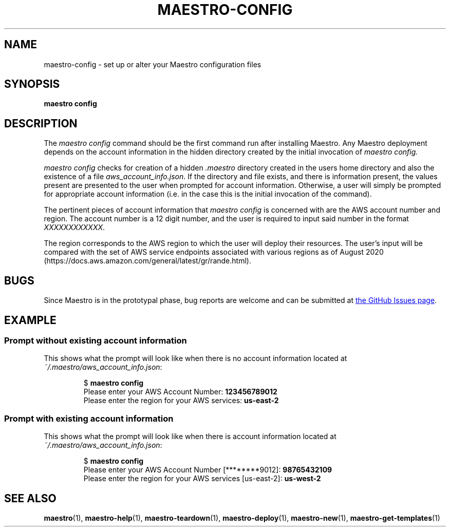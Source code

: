 .TH MAESTRO-CONFIG 1 2020-08-08 "Maestro v1.0.0"

.SH NAME

.PP
maestro-config \- set up or alter your Maestro configuration files

.SH SYNOPSIS

.PP
.B maestro config

.SH DESCRIPTION

.PP
The
.I maestro config
command should be the first command run after installing Maestro. Any Maestro deployment depends on the account information in the hidden directory created by the initial invocation of
.I maestro config.

.PP
.I maestro config
checks for creation of a hidden
.I .maestro
directory created in the users home directory and also the existence of a file
.IR aws_account_info.json .
If the directory and file exists, and there is information present, the values present are presented to the user when prompted for account information. Otherwise, a user will simply be prompted for appropriate account information (i.e. in the case this is the initial invocation of the command).

.PP
The pertinent pieces of account information that
.I maestro config
is concerned with are the AWS account number and region. The account number is a 12 digit number, and the user is required to input said number in the format
.IR XXXXXXXXXXXX .

.PP
The region corresponds to the AWS region to which the user will deploy their resources. The user's input will be compared with the set of AWS service endpoints associated with various regions as of August 2020 (https://docs.aws.amazon.com/general/latest/gr/rande.html).

.SH BUGS

.PP
Since Maestro is in the prototypal phase, bug reports are welcome and can be submitted at
.UR https://github.com/maestro-framework/maestro/issues
the GitHub Issues page
.UE .

.SH EXAMPLE

.SS Prompt without existing account information

.PP
This shows what the prompt will look like when there is no account information located at
.IR ~/.maestro/aws_account_info.json :

.PP
.RS
.EX
$ \fBmaestro config\fR
Please enter your AWS Account Number: \fB123456789012\fR
Please enter the region for your AWS services: \fBus-east-2\fR
.EE
.RE

.SS Prompt with existing account information

.PP
This shows what the prompt will look like when there is account information located at
.IR ~/.maestro/aws_account_info.json :

.PP
.RS
.EX
$ \fBmaestro config\fR
Please enter your AWS Account Number [********9012]: \fB98765432109\fR
Please enter the region for your AWS services [us-east-2]: \fBus-west-2\fR
.EE
.RE

.SH SEE ALSO

.PP
.BR maestro (1),
.BR maestro-help (1),
.BR maestro-teardown (1),
.BR maestro-deploy (1),
.BR maestro-new (1),
.BR maestro-get-templates (1)
